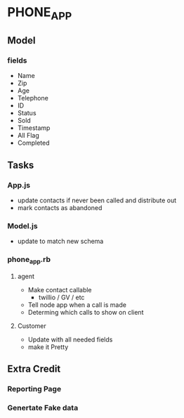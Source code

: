 * PHONE_APP
** Model
*** fields
    - Name
    - Zip
    - Age
    - Telephone
    - ID
    - Status
    - Sold
    - Timestamp
    - All Flag
    - Completed
** Tasks
*** App.js
    - update contacts if never been called and distribute out
    - mark contacts as abandoned
*** Model.js
    - update to match new schema
*** phone_app.rb

**** agent
     - Make contact callable
       - twillio / GV / etc
     - Tell node app when a call is made
     - Determing which calls to show on client
**** Customer
     - Update with all needed fields
     - make it Pretty
** Extra Credit
*** Reporting Page
*** Genertate Fake data
